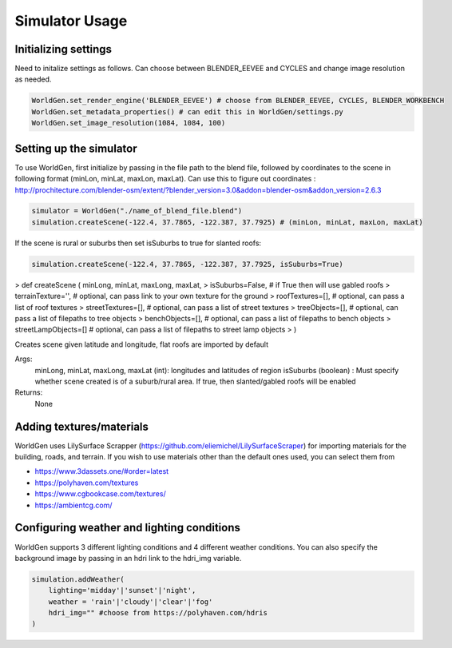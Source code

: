 Simulator Usage
====================

Initializing settings
------------------------
Need to initalize settings as follows. Can choose between BLENDER_EEVEE and CYCLES and change image resolution as needed.

.. code-block:: python

    WorldGen.set_render_engine('BLENDER_EEVEE') # choose from BLENDER_EEVEE, CYCLES, BLENDER_WORKBENCH
    WorldGen.set_metadata_properties() # can edit this in WorldGen/settings.py
    WorldGen.set_image_resolution(1084, 1084, 100) 
    

Setting up the simulator
------------------------

To use WorldGen, first initialize by passing in the file path to the blend file, followed by coordinates to the scene in following format (minLon, minLat, maxLon, maxLat). Can use this to figure out coordinates : http://prochitecture.com/blender-osm/extent/?blender_version=3.0&addon=blender-osm&addon_version=2.6.3

.. code-block:: python

   simulator = WorldGen("./name_of_blend_file.blend")
   simulation.createScene(-122.4, 37.7865, -122.387, 37.7925) # (minLon, minLat, maxLon, maxLat)
   
If the scene is rural or suburbs then set isSuburbs to true for slanted roofs:

.. code-block:: python

   simulation.createScene(-122.4, 37.7865, -122.387, 37.7925, isSuburbs=True)

> def createScene ( minLong, minLat, maxLong, maxLat, 
> isSuburbs=False,     # if True then will use gabled roofs 
> terrainTexture='',   # optional, can pass link to your own texture for the ground
> roofTextures=[],     # optional, can pass a list of roof textures
> streetTextures=[],   # optional, can pass a list of street textures
> treeObjects=[],      # optional, can pass a list of filepaths to tree objects
> benchObjects=[],     # optional, can pass a list of filepaths to bench objects
> streetLampObjects=[] # optional, can pass a list of filepaths to street lamp objects
> )

Creates scene given latitude and longitude, flat roofs are imported by default

Args:
    minLong, minLat, maxLong, maxLat (int): longitudes and latitudes of region
    isSuburbs (boolean) : Must specify whether scene created is of a suburb/rural area. If true, then slanted/gabled roofs will be enabled

Returns:
    None
   
Adding textures/materials
------------------------------------

WorldGen uses LilySurface Scrapper (https://github.com/eliemichel/LilySurfaceScraper) for importing materials for the building, roads, and terrain. If you wish to use materials other than the default ones used, you can select them from 

- https://www.3dassets.one/#order=latest
- https://polyhaven.com/textures
- https://www.cgbookcase.com/textures/
- https://ambientcg.com/

Configuring weather and lighting conditions
------------------------------------------------
WorldGen supports 3 different lighting conditions and 4 different weather conditions. You can also specify the background image by passing in an hdri link to the hdri_img variable.

.. code-block:: python
    
    simulation.addWeather(
        lighting='midday'|'sunset'|'night', 
        weather = 'rain'|'cloudy'|'clear'|'fog'
        hdri_img="" #choose from https://polyhaven.com/hdris
    )





